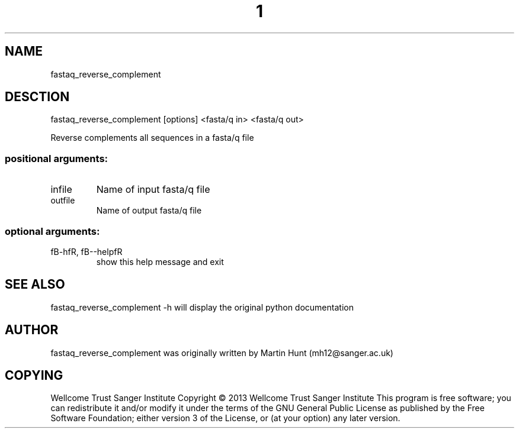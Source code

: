." DO NOT MODIFY THIS FILE! It was generated by help2man 1.40.10.
.TH "1" "October 2014" " fastaq_reverse_complement [options] <fasta/q in> <fasta/q out>" "fastaq_reverse_complement"
.SH NAME
fastaq_reverse_complement
.SH DESCTION
fastaq_reverse_complement [options] <fasta/q in> <fasta/q out>
.PP
Reverse complements all sequences in a fasta/q file
.SS "positional arguments:"
.TP
infile
Name of input fasta/q file
.TP
outfile
Name of output fasta/q file
.SS "optional arguments:"
.TP
fB-hfR, fB--helpfR
show this help message and exit
.PP
.SH "SEE ALSO"
fastaq_reverse_complement -h will display the original python documentation








.PP

.SH "AUTHOR"
.sp
fastaq_reverse_complement was originally written by Martin Hunt (mh12@sanger\&.ac\&.uk)
.SH "COPYING"
.sp
Wellcome Trust Sanger Institute Copyright \(co 2013 Wellcome Trust Sanger Institute This program is free software; you can redistribute it and/or modify it under the terms of the GNU General Public License as published by the Free Software Foundation; either version 3 of the License, or (at your option) any later version\&.
